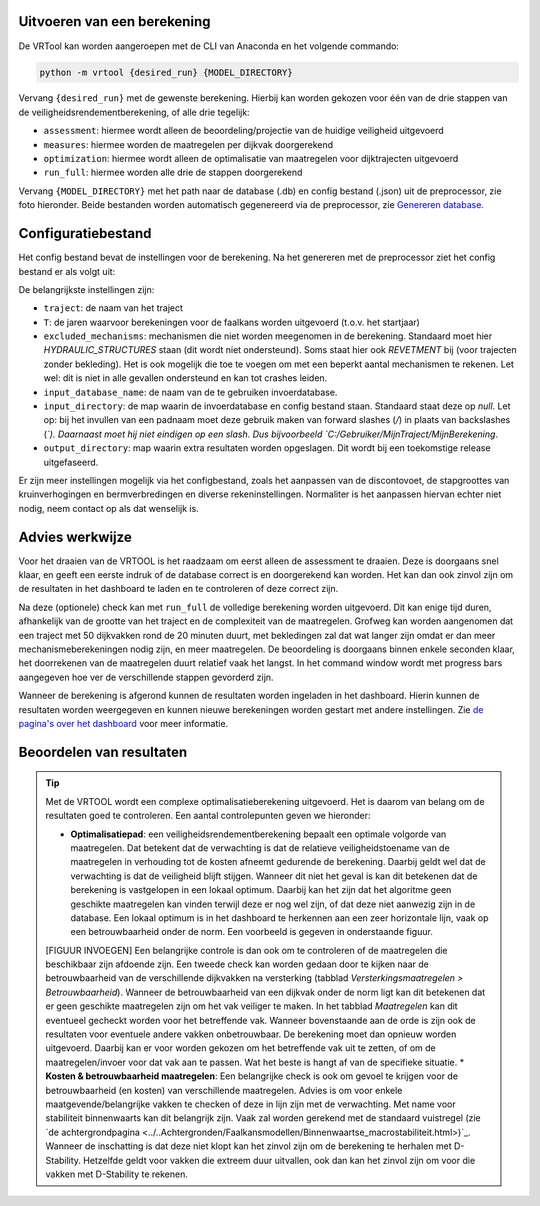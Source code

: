Uitvoeren van een berekening
=====================

De VRTool kan worden aangeroepen met de CLI van Anaconda en het volgende commando:

.. code-block:: bash

   python -m vrtool {desired_run} {MODEL_DIRECTORY}


Vervang ``{desired_run}`` met de gewenste berekening. Hierbij kan worden gekozen voor één van de drie stappen van de veiligheidsrendementberekening, of alle drie tegelijk: 

- ``assessment``: hiermee wordt alleen de beoordeling/projectie van de huidige veiligheid uitgevoerd 
- ``measures``: hiermee worden de maatregelen per dijkvak doorgerekend 
- ``optimization``: hiermee wordt alleen de optimalisatie van maatregelen voor dijktrajecten uitgevoerd 
- ``run_full``: hiermee worden alle drie de stappen doorgerekend

Vervang ``{MODEL_DIRECTORY}`` met het path naar de database (.db) en config bestand (.json) uit de preprocessor, zie foto hieronder. Beide bestanden worden automatisch gegenereerd via de preprocessor, zie `Genereren database <../Preprocessing/Genereren_database.html>`__.

.. image:: img/TweeBestanden_Preprocessing.PNG

Configuratiebestand
========================
Het config bestand bevat de instellingen voor de berekening. Na het genereren met de preprocessor ziet het config bestand er als volgt uit:

.. image:: img/configbestand.png

De belangrijkste instellingen zijn:

- ``traject``: de naam van het traject
- ``T``: de jaren waarvoor berekeningen voor de faalkans worden uitgevoerd (t.o.v. het startjaar)
- ``excluded_mechanisms``: mechanismen die niet worden meegenomen in de berekening. Standaard moet hier `HYDRAULIC_STRUCTURES` staan (dit wordt niet ondersteund). Soms staat hier ook `REVETMENT` bij (voor trajecten zonder bekleding). Het is ook mogelijk die toe te voegen om met een beperkt aantal mechanismen te rekenen. Let wel: dit is niet in alle gevallen ondersteund en kan tot crashes leiden.
- ``input_database_name``: de naam van de te gebruiken invoerdatabase.
- ``input_directory``: de map waarin de invoerdatabase en config bestand staan. Standaard staat deze op `null`. Let op: bij het invullen van een padnaam moet deze gebruik maken van forward slashes (`/`) in plaats van backslashes (`\`). Daarnaast moet hij niet eindigen op een slash. Dus bijvoorbeeld `C:/Gebruiker/MijnTraject/MijnBerekening`.
- ``output_directory``: map waarin extra resultaten worden opgeslagen. Dit wordt bij een toekomstige release uitgefaseerd.

Er zijn meer instellingen mogelijk via het configbestand, zoals het aanpassen van de discontovoet, de stapgroottes van kruinverhogingen en bermverbredingen en diverse rekeninstellingen. Normaliter is het aanpassen hiervan echter niet nodig, neem contact op als dat wenselijk is.

Advies werkwijze
================
Voor het draaien van de VRTOOL is het raadzaam om eerst alleen de assessment te draaien. Deze is doorgaans snel klaar, en geeft een eerste indruk of de database correct is en doorgerekend kan worden. Het kan dan ook zinvol zijn om de resultaten in het dashboard te laden en te controleren of deze correct zijn. 

Na deze (optionele) check kan met ``run_full`` de volledige berekening worden uitgevoerd. Dit kan enige tijd duren, afhankelijk van de grootte van het traject en de complexiteit van de maatregelen.	Grofweg kan worden aangenomen dat een traject met 50 dijkvakken rond de 20 minuten duurt, met bekledingen zal dat wat langer zijn omdat er dan meer mechanismeberekeningen nodig zijn, en meer maatregelen. De beoordeling is doorgaans binnen enkele seconden klaar, het doorrekenen van de maatregelen duurt relatief vaak het langst. In het command window wordt met progress bars aangegeven hoe ver de verschillende stappen gevorderd zijn.

Wanneer de berekening is afgerond kunnen de resultaten worden ingeladen in het dashboard. Hierin kunnen de resultaten worden weergegeven en kunnen nieuwe berekeningen worden gestart met andere instellingen. Zie `de pagina's over het dashboard <../Postprocessing/WeergevenResultaten.html>`__ voor meer informatie.

Beoordelen van resultaten
=========================
.. tip:: 
   Met de VRTOOL wordt een complexe optimalisatieberekening uitgevoerd. Het is daarom van belang om de resultaten goed te controleren. Een aantal controlepunten geven we hieronder:

   * **Optimalisatiepad**: een veiligheidsrendementberekening bepaalt een optimale volgorde van maatregelen. Dat betekent dat de verwachting is dat de relatieve veiligheidstoename van de maatregelen in verhouding tot de kosten afneemt gedurende de berekening. Daarbij geldt wel dat de verwachting is dat de veiligheid blijft stijgen. Wanneer dit niet het geval is kan dit betekenen dat de berekening is vastgelopen in een lokaal optimum. Daarbij kan het zijn dat het algoritme geen geschikte maatregelen kan vinden terwijl deze er nog wel zijn, of dat deze niet aanwezig zijn in de database. Een lokaal optimum is in het dashboard te herkennen aan een zeer horizontale lijn, vaak op een betrouwbaarheid onder de norm. Een voorbeeld is gegeven in onderstaande figuur.
   [FIGUUR INVOEGEN]
   Een belangrijke controle is dan ook om te controleren of de maatregelen die beschikbaar zijn afdoende zijn. Een tweede check kan worden gedaan door te kijken naar de betrouwbaarheid van de verschillende dijkvakken na versterking (tabblad `Versterkingsmaatregelen > Betrouwbaarheid`). Wanneer de betrouwbaarheid van een dijkvak onder de norm ligt kan dit betekenen dat er geen geschikte maatregelen zijn om het vak veiliger te maken. In het tabblad `Maatregelen` kan dit eventueel gecheckt worden voor het betreffende vak.
   Wanneer bovenstaande aan de orde is zijn ook de resultaten voor eventuele andere vakken onbetrouwbaar. De berekening moet dan opnieuw worden uitgevoerd. Daarbij kan er voor worden gekozen om het betreffende vak uit te zetten, of om de maatregelen/invoer voor dat vak aan te passen. Wat het beste is hangt af van de specifieke situatie.
   * **Kosten & betrouwbaarheid maatregelen**: Een belangrijke check is ook om gevoel te krijgen voor de betrouwbaarheid (en kosten) van verschillende maatregelen. Advies is om voor enkele maatgevende/belangrijke vakken te checken of deze in lijn zijn met de verwachting. Met name voor stabiliteit binnenwaarts kan dit belangrijk zijn. Vaak zal worden gerekend met de standaard vuistregel (zie `de achtergrondpagina <../..Achtergronden/Faalkansmodellen/Binnenwaartse_macrostabiliteit.html>)`_. Wanneer de inschatting is dat deze niet klopt kan het zinvol zijn om de berekening te herhalen met D-Stability. Hetzelfde geldt voor vakken die extreem duur uitvallen, ook dan kan het zinvol zijn om voor die vakken met D-Stability te rekenen.

